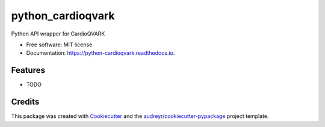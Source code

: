 ===============================
python_cardioqvark
===============================


.. image:: https://img.shields.io/pypi/v/python_cardioqvark.svg
        :target: https://pypi.python.org/pypi/python_cardioqvark

.. image:: https://img.shields.io/travis/budurli/python_cardioqvark.svg
        :target: https://travis-ci.org/budurli/python_cardioqvark

.. image:: https://readthedocs.org/projects/python-cardioqvark/badge/?version=latest
        :target: https://python-cardioqvark.readthedocs.io/en/latest/?badge=latest
        :alt: Documentation Status

.. image:: https://pyup.io/repos/github/budurli/python_cardioqvark/shield.svg
     :target: https://pyup.io/repos/github/budurli/python_cardioqvark/
     :alt: Updates


Python API wrapper for CardioQVARK


* Free software: MIT license
* Documentation: https://python-cardioqvark.readthedocs.io.


Features
--------

* TODO

Credits
---------

This package was created with Cookiecutter_ and the `audreyr/cookiecutter-pypackage`_ project template.

.. _Cookiecutter: https://github.com/audreyr/cookiecutter
.. _`audreyr/cookiecutter-pypackage`: https://github.com/audreyr/cookiecutter-pypackage

